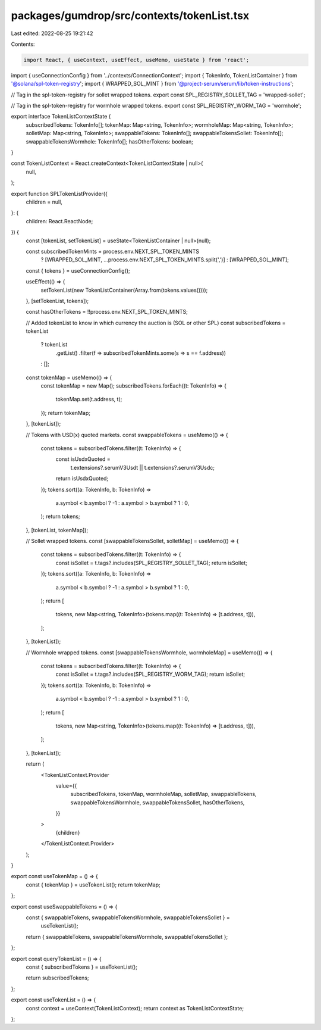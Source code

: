 packages/gumdrop/src/contexts/tokenList.tsx
===========================================

Last edited: 2022-08-25 19:21:42

Contents:

.. code-block:: tsx

    import React, { useContext, useEffect, useMemo, useState } from 'react';
import { useConnectionConfig } from '../contexts/ConnectionContext';
import { TokenInfo, TokenListContainer } from '@solana/spl-token-registry';
import { WRAPPED_SOL_MINT } from '@project-serum/serum/lib/token-instructions';

// Tag in the spl-token-registry for sollet wrapped tokens.
export const SPL_REGISTRY_SOLLET_TAG = 'wrapped-sollet';

// Tag in the spl-token-registry for wormhole wrapped tokens.
export const SPL_REGISTRY_WORM_TAG = 'wormhole';

export interface TokenListContextState {
  subscribedTokens: TokenInfo[];
  tokenMap: Map<string, TokenInfo>;
  wormholeMap: Map<string, TokenInfo>;
  solletMap: Map<string, TokenInfo>;
  swappableTokens: TokenInfo[];
  swappableTokensSollet: TokenInfo[];
  swappableTokensWormhole: TokenInfo[];
  hasOtherTokens: boolean;
}

const TokenListContext = React.createContext<TokenListContextState | null>(
  null,
);

export function SPLTokenListProvider({
  children = null,
}: {
  children: React.ReactNode;
}) {
  const [tokenList, setTokenList] = useState<TokenListContainer | null>(null);

  const subscribedTokenMints = process.env.NEXT_SPL_TOKEN_MINTS
    ? [WRAPPED_SOL_MINT, ...process.env.NEXT_SPL_TOKEN_MINTS.split(',')]
    : [WRAPPED_SOL_MINT];

  const { tokens } = useConnectionConfig();

  useEffect(() => {
    setTokenList(new TokenListContainer(Array.from(tokens.values())));
  }, [setTokenList, tokens]);

  const hasOtherTokens = !!process.env.NEXT_SPL_TOKEN_MINTS;

  // Added tokenList to know in which currency the auction is (SOL or other SPL)
  const subscribedTokens = tokenList
    ? tokenList
        .getList()
        .filter(f => subscribedTokenMints.some(s => s == f.address))
    : [];

  const tokenMap = useMemo(() => {
    const tokenMap = new Map();
    subscribedTokens.forEach((t: TokenInfo) => {
      tokenMap.set(t.address, t);
    });
    return tokenMap;
  }, [tokenList]);

  // Tokens with USD(x) quoted markets.
  const swappableTokens = useMemo(() => {
    const tokens = subscribedTokens.filter((t: TokenInfo) => {
      const isUsdxQuoted =
        t.extensions?.serumV3Usdt || t.extensions?.serumV3Usdc;
      return isUsdxQuoted;
    });
    tokens.sort((a: TokenInfo, b: TokenInfo) =>
      a.symbol < b.symbol ? -1 : a.symbol > b.symbol ? 1 : 0,
    );
    return tokens;
  }, [tokenList, tokenMap]);

  // Sollet wrapped tokens.
  const [swappableTokensSollet, solletMap] = useMemo(() => {
    const tokens = subscribedTokens.filter((t: TokenInfo) => {
      const isSollet = t.tags?.includes(SPL_REGISTRY_SOLLET_TAG);
      return isSollet;
    });
    tokens.sort((a: TokenInfo, b: TokenInfo) =>
      a.symbol < b.symbol ? -1 : a.symbol > b.symbol ? 1 : 0,
    );
    return [
      tokens,
      new Map<string, TokenInfo>(tokens.map((t: TokenInfo) => [t.address, t])),
    ];
  }, [tokenList]);

  // Wormhole wrapped tokens.
  const [swappableTokensWormhole, wormholeMap] = useMemo(() => {
    const tokens = subscribedTokens.filter((t: TokenInfo) => {
      const isSollet = t.tags?.includes(SPL_REGISTRY_WORM_TAG);
      return isSollet;
    });
    tokens.sort((a: TokenInfo, b: TokenInfo) =>
      a.symbol < b.symbol ? -1 : a.symbol > b.symbol ? 1 : 0,
    );
    return [
      tokens,
      new Map<string, TokenInfo>(tokens.map((t: TokenInfo) => [t.address, t])),
    ];
  }, [tokenList]);

  return (
    <TokenListContext.Provider
      value={{
        subscribedTokens,
        tokenMap,
        wormholeMap,
        solletMap,
        swappableTokens,
        swappableTokensWormhole,
        swappableTokensSollet,
        hasOtherTokens,
      }}
    >
      {children}
    </TokenListContext.Provider>
  );
}

export const useTokenMap = () => {
  const { tokenMap } = useTokenList();
  return tokenMap;
};

export const useSwappableTokens = () => {
  const { swappableTokens, swappableTokensWormhole, swappableTokensSollet } =
    useTokenList();
  return { swappableTokens, swappableTokensWormhole, swappableTokensSollet };
};

export const queryTokenList = () => {
  const { subscribedTokens } = useTokenList();

  return subscribedTokens;
};

export const useTokenList = () => {
  const context = useContext(TokenListContext);
  return context as TokenListContextState;
};


